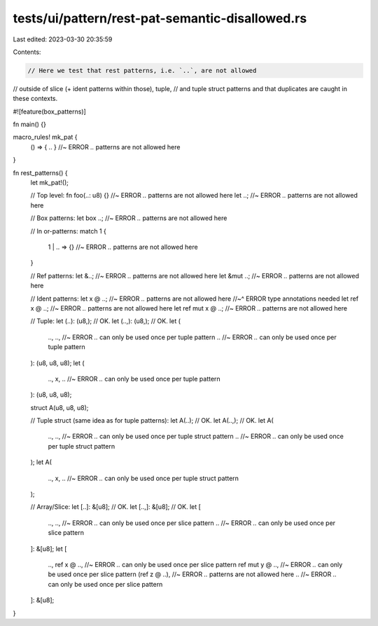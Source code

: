 tests/ui/pattern/rest-pat-semantic-disallowed.rs
================================================

Last edited: 2023-03-30 20:35:59

Contents:

.. code-block:: rs

    // Here we test that rest patterns, i.e. `..`, are not allowed
// outside of slice (+ ident patterns within those), tuple,
// and tuple struct patterns and that duplicates are caught in these contexts.

#![feature(box_patterns)]

fn main() {}

macro_rules! mk_pat {
    () => { .. } //~ ERROR `..` patterns are not allowed here
}

fn rest_patterns() {
    let mk_pat!();

    // Top level:
    fn foo(..: u8) {} //~ ERROR `..` patterns are not allowed here
    let ..;  //~ ERROR `..` patterns are not allowed here

    // Box patterns:
    let box ..;  //~ ERROR `..` patterns are not allowed here

    // In or-patterns:
    match 1 {
        1 | .. => {} //~ ERROR `..` patterns are not allowed here
    }

    // Ref patterns:
    let &..; //~ ERROR `..` patterns are not allowed here
    let &mut ..; //~ ERROR `..` patterns are not allowed here

    // Ident patterns:
    let x @ ..; //~ ERROR `..` patterns are not allowed here
    //~^ ERROR type annotations needed
    let ref x @ ..; //~ ERROR `..` patterns are not allowed here
    let ref mut x @ ..; //~ ERROR `..` patterns are not allowed here

    // Tuple:
    let (..): (u8,); // OK.
    let (..,): (u8,); // OK.
    let (
        ..,
        .., //~ ERROR `..` can only be used once per tuple pattern
        .. //~ ERROR `..` can only be used once per tuple pattern
    ): (u8, u8, u8);
    let (
        ..,
        x,
        .. //~ ERROR `..` can only be used once per tuple pattern
    ): (u8, u8, u8);

    struct A(u8, u8, u8);

    // Tuple struct (same idea as for tuple patterns):
    let A(..); // OK.
    let A(..,); // OK.
    let A(
        ..,
        .., //~ ERROR `..` can only be used once per tuple struct pattern
        .. //~ ERROR `..` can only be used once per tuple struct pattern
    );
    let A(
        ..,
        x,
        .. //~ ERROR `..` can only be used once per tuple struct pattern
    );

    // Array/Slice:
    let [..]: &[u8]; // OK.
    let [..,]: &[u8]; // OK.
    let [
        ..,
        .., //~ ERROR `..` can only be used once per slice pattern
        .. //~ ERROR `..` can only be used once per slice pattern
    ]: &[u8];
    let [
        ..,
        ref x @ .., //~ ERROR `..` can only be used once per slice pattern
        ref mut y @ .., //~ ERROR `..` can only be used once per slice pattern
        (ref z @ ..), //~ ERROR `..` patterns are not allowed here
        .. //~ ERROR `..` can only be used once per slice pattern
    ]: &[u8];
}


